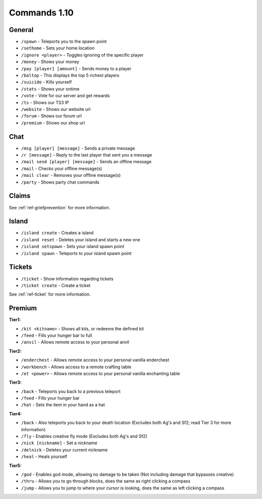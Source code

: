 +++++++++++++
Commands 1.10
+++++++++++++

General
=======
* ``/spawn`` - Teleports you to the spawn point
* ``/sethome`` - Sets your home location
* ``/ignore <player>`` - Toggles ignoring of the specific player
* ``/money`` - Shows your money
* ``/pay [player] [amount]`` - Sends money to a player
* ``/baltop`` - This displays the top 5 richest players
* ``/suicide`` - Kills yourself
* ``/stats`` - Shows your ontime
* ``/vote`` - Vote for our server and get rewards
* ``/ts`` - Shows our TS3 IP
* ``/website`` - Shows our website url
* ``/forum`` - Shows our forum url
* ``/premium`` - Shows our shop url

Chat
====
* ``/msg [player] [message]`` - Sends a private message
* ``/r [message]`` - Reply to the last player that sent you a message
* ``/mail send [player] [message]`` -  Sends an offline message
* ``/mail`` - Checks your offline message(s)
* ``/mail clear`` - Removes your offline message(s)
* ``/party`` - Shows party chat commands

Claims
======

See :ref:`ref-griefprevention` for more information.

Island
======
* ``/island create`` - Creates a island
* ``/island reset`` - Deletes your island and starts a new one
* ``/island setspawn`` - Sets your island spawn point
* ``/island spawn`` - Teleports to your island spawn point

Tickets
=======
* ``/ticket`` - Show information regarding tickets
* ``/ticket create`` - Create a ticket

See :ref:`ref-ticket` for more information.


Premium
=======
**Tier1:**

* ``/kit <kitname>`` - Shows all kits, or redeems the defined kit
* ``/feed`` - Fills your hunger bar to full
* ``/anvil`` - Allows remote access to your personal anvil

**Tier2:**

* ``/enderchest`` - Allows remote access to your personal vanilla enderchest
* ``/workbench`` - Allows access to a remote crafting table
* ``/et <power>`` - Allows remote access to your personal vanilla enchanting table

**Tier3:**

* ``/back`` - Teleports you back to a previous teleport
* ``/feed`` - Fills your hunger bar
* ``/hat`` - Sets the item in your hand as a hat

 
**Tier4:**

* ``/back`` - Also teleports you back to your death location    (Excludes both Ag's and Sf2; read Tier 3 for more information)
* ``/fly`` - Enables creative fly mode    (Excludes both Ag's and Sf2)
* ``/nick [nickname]`` - Set a nickname
* ``/delnick`` - Deletes your current nickname
* ``/heal`` - Heals yourself
 
**Tier5:**

* ``/god`` - Enables god mode, allowing no damage to be taken (Not including damage that bypasses creative)
* ``/thru`` - Allows you to go through blocks, does the same as right clicking a compass
* ``/jump`` - Allows you to jump to where your cursor is looking, does the same as left clicking a compass
